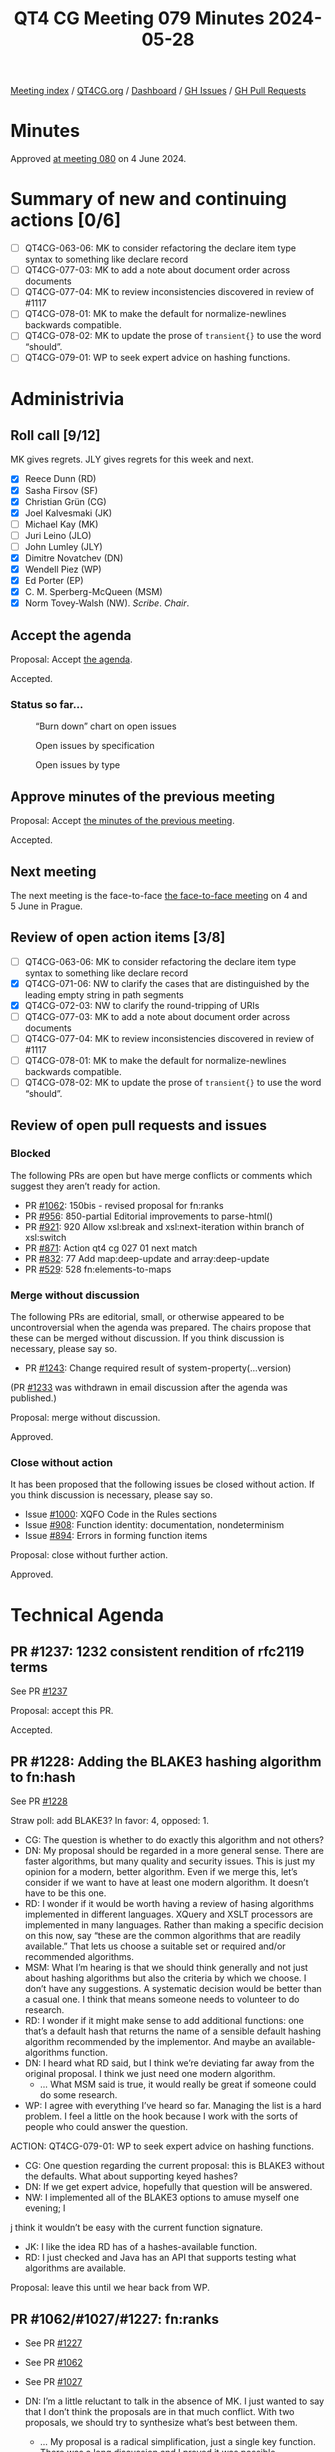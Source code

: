 :PROPERTIES:
:ID:       EB676354-0EB7-4FEB-B7FC-B4BB4579FA62
:END:
#+title: QT4 CG Meeting 079 Minutes 2024-05-28
#+author: Norm Tovey-Walsh
#+filetags: :qt4cg:
#+options: html-style:nil h:6
#+html_head: <link rel="stylesheet" type="text/css" href="/meeting/css/htmlize.css"/>
#+html_head: <link rel="stylesheet" type="text/css" href="../../../css/style.css"/>
#+html_head: <link rel="shortcut icon" href="/img/QT4-64.png" />
#+html_head: <link rel="apple-touch-icon" sizes="64x64" href="/img/QT4-64.png" type="image/png" />
#+html_head: <link rel="apple-touch-icon" sizes="76x76" href="/img/QT4-76.png" type="image/png" />
#+html_head: <link rel="apple-touch-icon" sizes="120x120" href="/img/QT4-120.png" type="image/png" />
#+html_head: <link rel="apple-touch-icon" sizes="152x152" href="/img/QT4-152.png" type="image/png" />
#+options: author:nil email:nil creator:nil timestamp:nil
#+startup: showall

[[../][Meeting index]] / [[https://qt4cg.org][QT4CG.org]] / [[https://qt4cg.org/dashboard][Dashboard]] / [[https://github.com/qt4cg/qtspecs/issues][GH Issues]] / [[https://github.com/qt4cg/qtspecs/pulls][GH Pull Requests]]

* Minutes
:PROPERTIES:
:unnumbered: t
:CUSTOM_ID: minutes
:END:

Approved [[../2024/06-04.html][at meeting 080]] on 4 June 2024.

* Summary of new and continuing actions [0/6]
:PROPERTIES:
:unnumbered: t
:CUSTOM_ID: new-actions
:END:

+ [ ] QT4CG-063-06: MK to consider refactoring the declare item type syntax to something like declare record
+ [ ] QT4CG-077-03: MK to add a note about document order across documents
+ [ ] QT4CG-077-04: MK to review inconsistencies discovered in review of #1117
+ [ ] QT4CG-078-01: MK to make the default for normalize-newlines backwards compatible.
+ [ ] QT4CG-078-02: MK to update the prose of ~transient{}~ to use the word “should”.
+ [ ] QT4CG-079-01: WP to seek expert advice on hashing functions.

* Administrivia
:PROPERTIES:
:CUSTOM_ID: administrivia
:END:

** Roll call [9/12]
:PROPERTIES:
:CUSTOM_ID: roll-call
:END:

MK gives regrets. JLY gives regrets for this week and next.

+ [X] Reece Dunn (RD) 
+ [X] Sasha Firsov (SF)
+ [X] Christian Grün (CG)
+ [X] Joel Kalvesmaki (JK)
+ [ ] Michael Kay (MK)
+ [ ] Juri Leino (JLO)
+ [ ] John Lumley (JLY)
+ [X] Dimitre Novatchev (DN)
+ [X] Wendell Piez (WP)
+ [X] Ed Porter (EP)
+ [X] C. M. Sperberg-McQueen (MSM)
+ [X] Norm Tovey-Walsh (NW). /Scribe/. /Chair/.

** Accept the agenda
:PROPERTIES:
:CUSTOM_ID: agenda
:END:

Proposal: Accept [[../../agenda/2024/05-28.html][the agenda]].

Accepted.

*** Status so far…
:PROPERTIES:
:CUSTOM_ID: so-far
:END:

#+CAPTION: “Burn down” chart on open issues
#+NAME:   fig:open-issues
[[./issues-open-2024-05-28.png]]

#+CAPTION: Open issues by specification
#+NAME:   fig:open-issues-by-spec
[[./issues-by-spec-2024-05-28.png]]

#+CAPTION: Open issues by type
#+NAME:   fig:open-issues-by-type
[[./issues-by-type-2024-05-28.png]]

** Approve minutes of the previous meeting
:PROPERTIES:
:CUSTOM_ID: approve-minutes
:END:

Proposal: Accept [[../../minutes/2024/05-21.html][the minutes of the previous meeting]].

Accepted.

** Next meeting
:PROPERTIES:
:CUSTOM_ID: next-meeting
:END:

The next meeting is the face-to-face [[../../agenda/2024/06-04.html][the face-to-face meeting]] on 4 and 5 June in Prague.

** Review of open action items [3/8]
:PROPERTIES:
:CUSTOM_ID: open-actions
:END:

+ [ ] QT4CG-063-06: MK to consider refactoring the declare item type syntax to something like declare record
+ [X] QT4CG-071-06: NW to clarify the cases that are distinguished by the leading empty string in path segments
+ [X] QT4CG-072-03: NW to clarify the round-tripping of URIs
+ [ ] QT4CG-077-03: MK to add a note about document order across documents
+ [ ] QT4CG-077-04: MK to review inconsistencies discovered in review of #1117
+ [ ] QT4CG-078-01: MK to make the default for normalize-newlines backwards compatible.
+ [ ] QT4CG-078-02: MK to update the prose of ~transient{}~ to use the word “should”.

** Review of open pull requests and issues
:PROPERTIES:
:CUSTOM_ID: open-pull-requests
:END:

*** Blocked
:PROPERTIES:
:CUSTOM_ID: blocked
:END:

The following PRs are open but have merge conflicts or comments which
suggest they aren’t ready for action.

+ PR [[https://qt4cg.org/dashboard/#pr-1062][#1062]]: 150bis - revised proposal for fn:ranks
+ PR [[https://qt4cg.org/dashboard/#pr-956][#956]]: 850-partial Editorial improvements to parse-html()
+ PR [[https://qt4cg.org/dashboard/#pr-921][#921]]: 920 Allow xsl:break and xsl:next-iteration within branch of xsl:switch
+ PR [[https://qt4cg.org/dashboard/#pr-871][#871]]: Action qt4 cg 027 01 next match
+ PR [[https://qt4cg.org/dashboard/#pr-832][#832]]: 77 Add map:deep-update and array:deep-update
+ PR [[https://qt4cg.org/dashboard/#pr-529][#529]]: 528 fn:elements-to-maps

*** Merge without discussion
:PROPERTIES:
:CUSTOM_ID: merge-without-discussion
:END:

The following PRs are editorial, small, or otherwise appeared to be
uncontroversial when the agenda was prepared. The chairs propose that
these can be merged without discussion. If you think discussion is
necessary, please say so.

+ PR [[https://qt4cg.org/dashboard/#pr-1243][#1243]]: Change required result of system-property(...version)

(PR [[https://qt4cg.org/dashboard/#pr-1233][#1233]] was withdrawn in email discussion after the agenda was published.)

Proposal: merge without discussion.

Approved.

*** Close without action
:PROPERTIES:
:CUSTOM_ID: close-without-action
:END:

It has been proposed that the following issues be closed without action.
If you think discussion is necessary, please say so.

+ Issue [[https://github.com/qt4cg/qtspecs/issues/1000][#1000]]: XQFO Code in the Rules sections
+ Issue [[https://github.com/qt4cg/qtspecs/issues/908][#908]]: Function identity: documentation, nondeterminism
+ Issue [[https://github.com/qt4cg/qtspecs/issues/894][#894]]: Errors in forming function items

Proposal: close without further action.

Approved.

* Technical Agenda
:PROPERTIES:
:CUSTOM_ID: technical-agenda
:END:

** PR #1237: 1232 consistent rendition of rfc2119 terms
:PROPERTIES:
:CUSTOM_ID: pr-1237
:END:

See PR [[https://qt4cg.org/dashboard/#pr-1237][#1237]]

Proposal: accept this PR.

Accepted.

** PR #1228: Adding the BLAKE3 hashing algorithm to fn:hash
:PROPERTIES:
:CUSTOM_ID: pr-1228
:END:
See PR [[https://qt4cg.org/dashboard/#pr-1228][#1228]]

Straw poll: add BLAKE3? In favor: 4, opposed: 1.

+ CG: The question is whether to do exactly this algorithm and not others?
+ DN: My proposal should be regarded in a more general sense. There are faster
  algorithms, but many quality and security issues. This is just my opinion for
  a modern, better algorithm. Even if we merge this, let’s consider if we want
  to have at least one modern algorithm. It doesn’t have to be this one.
+ RD: I wonder if it would be worth having a review of hasing algorithms
  implemented in different languages. XQuery and XSLT processors are implemented
  in many languages. Rather than making a specific decision on this now, say
  “these are the common algorithms that are readily available.” That lets us
  choose a suitable set or required and/or recommended algorithms.
+ MSM: What I’m hearing is that we should think generally and not just about
  hashing algorithms but also the criteria by which we choose. I don’t have any
  suggestions. A systematic decision would be better than a casual one. I think
  that means someone needs to volunteer to do research.
+ RD: I wonder if it might make sense to add additional functions: one that’s a
  default hash that returns the name of a sensible default hashing algorithm
  recommended by the implementor. And maybe an available-algorithms function.
+ DN: I heard what RD said, but I think we’re deviating far away from the
  original proposal. I think we just need one modern algorithm.
  + … What MSM said is true, it would really be great if someone could do some
    research.
+ WP: I agree with everything I’ve heard so far. Managing the list is a hard
  problem. I feel a little on the hook because I work with the sorts of people
  who could answer the question.

ACTION: QT4CG-079-01: WP to seek expert advice on hashing functions.

+ CG: One question regarding the current proposal: this is BLAKE3 without the
  defaults. What about supporting keyed hashes?
+ DN: If we get expert advice, hopefully that question will be answered.
+ NW: I implemented all of the BLAKE3 options to amuse myself one evening; I
j  think it wouldn’t be easy with the current function signature.
+ JK: I like the idea RD has of a hashes-available function.
+ RD: I just checked and Java has an API that supports testing what algorithms
  are available.

Proposal: leave this until we hear back from WP.

** PR #1062/#1027/#1227: fn:ranks
:PROPERTIES:
:CUSTOM_ID: pr-1062
:END:

+ See PR [[https://qt4cg.org/dashboard/#pr-1227][#1227]]
+ See PR [[https://qt4cg.org/dashboard/#pr-1062][#1062]]
+ See PR [[https://qt4cg.org/dashboard/#pr-1027][#1027]]

+ DN: I’m a little reluctant to talk in the absence of MK. I just wanted to say
  that I don’t think the proposals are in that much conflict. With two
  proposals, we should try to synthesize what’s best between them.
  + … My proposal is a radical simplification, just a single key function. There
    was a long discussion and I proved it was possible.
  + … I am not insisting on a key function, so we can use the approach that MK
    took.
  + … What I think is missing in MK’s proposal is an additional argument that by
    default only creates distinct items in every rank.
  + … This is a new function, so we could reorder the arguments so that the
    collation sequence is not so awkward to use.
+ NW: Can you attempt to work with MK to come up with a unified proposal.

Leave until after XML Prague. DN will attempt to work with MK.

** PR #1108: 566-partial Describe a less aggressive %-encoding for fn:build-uri
:PROPERTIES:
:CUSTOM_ID: pr-1108
:END:
See PR [[https://qt4cg.org/dashboard/#pr-1108][#1108]]

NW attempts to describe the PR.

+ RD: Do we want to specify that the path segment characters are encoded
  exclusively or do we want implementors to be allowed to encode additional
  ones.
+ NW: I think it would be better if we had a single algorithm for all implementations.
+ CG: Did you have time to look at the test cases?
+ NW: I did, but I don’t have a PR yet.

Proposal: merge this PR.

Accepted.

NW describes his recent rewrite of ~fn:parse-uri~ for discussion in the future.

** PR #1185:  1179 array:values, map:values → array:get, map:get
:PROPERTIES:
:CUSTOM_ID: pr-1185
:END:
See PR [[https://qt4cg.org/dashboard/#pr-1185][#1185]]

CG: Introduced merge conflicts; looking at [[https://github.com/qt4cg/qtspecs/pull/1185#issuecomment-2101774348][the issue]] instead.

+ CG: We could drop the ~array-values~ and ~map-values~ functions and just use
  ~array:get~ and ~map:get~.
   + … We could extend the functions to get more functionality by making the arguments optional.

Some discussion of how wildcard arguments and the function syntax intract.

+ MSM: I guess it’s not quite orthogonality, but more user expectations, should
  we consider: would it be better to allow the functional form to accept an
  argument of ~*~ just for parallelism?
+ CG: I think if the ~*~ is a string, it’ll already give that value.
+ RD: I was going to suggest updating the XPath spec, but I see it’s been
  updated to use the pairs accessor and things so we don’t need to update it to
  say ~map?*~ is equivalent to ~map:get()~ although it may be worth adding that
  in a note in XPath.

Some discussion of the goal: it’s to get a flat sequence.

+ DN: Do we have a good way to represent the unflattened members or values?
  We’re losing information and not considering the question of getting the data
  without loss. I think that the operator MK introduced is sufficient.
+ CG: I’m not sure how that’s related to this issue. How would you use the new
  syntax here?

Some question if there was confusion about the question.

+ RD: With the new lookup modifier, the items modifier returns the flat list.
  Pairs returns the pairs and values returns a structured sequence of arrays to
  preserve the grouping. You can use those.
  + … If you want specific values, you can specify those in a parenthesized
    sequence to the lookup operator.
+ CG: Yes.
+ DN: Maybe we need more examples?
+ RD: There are examples in the postfix lookup section.
+ DN: But I mean for these functions. We need to do a better job of grouping
  things together. We should have a single section on records, for example.
+ CG: I think the best way is to create a separate issue on that.
  + … My hope was to make it easier with these two functions.
+ NW: I think reducing the number of functions is good.

CG agrees to finalize the PR after the meeting.

** Issue #850: fn:parse-html: Finalization
:PROPERTIES:
:CUSTOM_ID: iss-850
:END:

See issue [[https://github.com/qt4cg/qtspecs/issues/850][#850]]

+ RD: MK has opened a PR that needs sorting. I was planning on removing most of the
  supported HTML variants and just saying use HTML 5.
  + … We can just say HTML 5 or later.
  + … I’ll work on simplifying the API arguments.

RD to perhaps work with MK on the open PR.

* Any other business
:PROPERTIES:
:CUSTOM_ID: any-other-business
:END:

None heard.

* Adjourned
:PROPERTIES:
:CUSTOM_ID: adjourned
:END:
